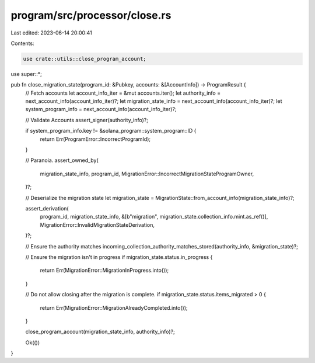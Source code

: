 program/src/processor/close.rs
==============================

Last edited: 2023-06-14 20:00:41

Contents:

.. code-block:: rs

    use crate::utils::close_program_account;

use super::*;

pub fn close_migration_state(program_id: &Pubkey, accounts: &[AccountInfo]) -> ProgramResult {
    // Fetch accounts
    let account_info_iter = &mut accounts.iter();
    let authority_info = next_account_info(account_info_iter)?;
    let migration_state_info = next_account_info(account_info_iter)?;
    let system_program_info = next_account_info(account_info_iter)?;

    // Validate Accounts
    assert_signer(authority_info)?;

    if system_program_info.key != &solana_program::system_program::ID {
        return Err(ProgramError::IncorrectProgramId);
    }

    // Paranoia.
    assert_owned_by(
        migration_state_info,
        program_id,
        MigrationError::IncorrectMigrationStateProgramOwner,
    )?;

    // Deserialize the migration state
    let migration_state = MigrationState::from_account_info(migration_state_info)?;

    assert_derivation(
        program_id,
        migration_state_info,
        &[b"migration", migration_state.collection_info.mint.as_ref()],
        MigrationError::InvalidMigrationStateDerivation,
    )?;

    // Ensure the authority matches
    incoming_collection_authority_matches_stored(authority_info, &migration_state)?;

    // Ensure the migration isn't in progress
    if migration_state.status.in_progress {
        return Err(MigrationError::MigrationInProgress.into());
    }

    // Do not allow closing after the migration is complete.
    if migration_state.status.items_migrated > 0 {
        return Err(MigrationError::MigrationAlreadyCompleted.into());
    }

    close_program_account(migration_state_info, authority_info)?;

    Ok(())
}


